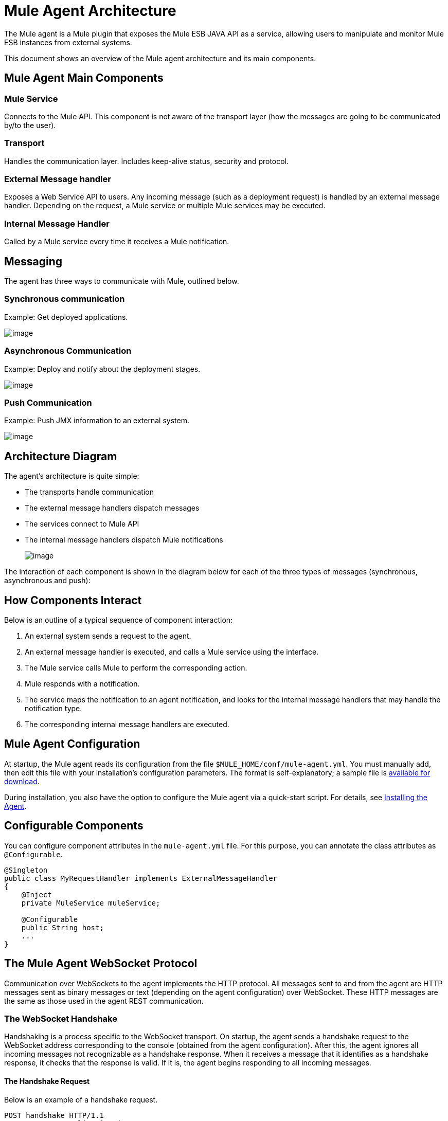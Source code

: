 = Mule Agent Architecture
:keywords: cloudhub, agent

The Mule agent is a Mule plugin that exposes the Mule ESB JAVA API as a service, allowing users to manipulate and monitor Mule ESB instances from external systems.

This document shows an overview of the Mule agent architecture and its main components.

== Mule Agent Main Components

=== Mule Service

Connects to the Mule API. This component is not aware of the transport layer (how the messages are going to be communicated by/to the user).

=== Transport

Handles the communication layer. Includes keep-alive status, security and protocol.

=== External Message handler

Exposes a Web Service API to users. Any incoming message (such as a deployment request) is handled by an external message handler. Depending on the request, a Mule service or multiple Mule services may be executed.

=== Internal Message Handler

Called by a Mule service every time it receives a Mule notification.

== Messaging

The agent has three ways to communicate with Mule, outlined below.

=== Synchronous communication

Example: Get deployed applications.

image:/documentation/download/thumbnails/122751362/asynchronous.png?version=1&modificationDate=1421251068896[image]

=== Asynchronous Communication

Example: Deploy and notify about the deployment stages.

image:/documentation/download/thumbnails/122751362/asynchronous.png?version=1&modificationDate=1421251068896[image]

=== Push Communication

Example: Push JMX information to an external system.

image:/documentation/download/thumbnails/122751362/push.png?version=1&modificationDate=1421251068895[image]

== Architecture Diagram

The agent's architecture is quite simple:

* The transports handle communication
* The external message handlers dispatch messages
* The services connect to Mule API
* The internal message handlers dispatch Mule notifications
+
image:/documentation/download/attachments/122751362/architecture.png?version=1&modificationDate=1421251068895[image]

The interaction of each component is shown in the diagram below for each of the three types of messages (synchronous, asynchronous and push):

== How Components Interact

Below is an outline of a typical sequence of component interaction:

. An external system sends a request to the agent.
. An external message handler is executed, and calls a Mule service using the interface.
. The Mule service calls Mule to perform the corresponding action.
. Mule responds with a notification.
. The service maps the notification to an agent notification, and looks for the internal message handlers that may handle the notification type.
. The corresponding internal message handlers are executed.

== Mule Agent Configuration

At startup, the Mule agent reads its configuration from the file `$MULE_HOME/conf/mule-agent.yml`. You must manually add, then edit this file with your installation's configuration parameters. The format is self-explanatory; a sample file is link:/documentation/download/attachments/122751362/mule-agent.yml?version=1&modificationDate=1421251068897[available for download].

During installation, you also have the option to configure the Mule agent via a quick-start script. For details, see link:/documentation/display/EARLYACCESS/Copy+of+Installing+the+Agent[Installing the Agent].

== Configurable Components

You can configure component attributes in the `mule-agent.yml` file. For this purpose, you can annotate the class attributes as `@Configurable`.

[source, java]
----
@Singleton
public class MyRequestHandler implements ExternalMessageHandler
{
    @Inject
    private MuleService muleService;

    @Configurable
    public String host;
    ...
}
----

== The Mule Agent WebSocket Protocol

Communication over WebSockets to the agent implements the HTTP protocol. All messages sent to and from the agent are HTTP messages sent as binary messages or text (depending on the agent configuration) over WebSocket. These HTTP messages are the same as those used in the agent REST communication.

=== The WebSocket Handshake

Handshaking is a process specific to the WebSocket transport. On startup, the agent sends a handshake request to the WebSocket address corresponding to the console (obtained from the agent configuration). After this, the agent ignores all incoming messages not recognizable as a handshake response. When it receives a message that it identifies as a handshake response, it checks that the response is valid. If it is, the agent begins responding to all incoming messages.

==== The Handshake Request

Below is an example of a handshake request.

[source, json]
----
POST handshake HTTP/1.1
Content-Type: application/json
Message-Id: ${messageId}
accept: application/json
Content-length: 1234

{
"agentVersion": "1.0.0",
"muleVersion": "${muleVersion}",
"uniqueId": "${uniqueId}"
}
----

==== Handshake Response

Authorized:
[source, json]
----
HTTP 200 OK
Message-Id: ${messageId}
----

Unauthorized:
[source, json]
----
HTTP 401 UNAUTHORIZED
Message-Id: ${messageId}
----
